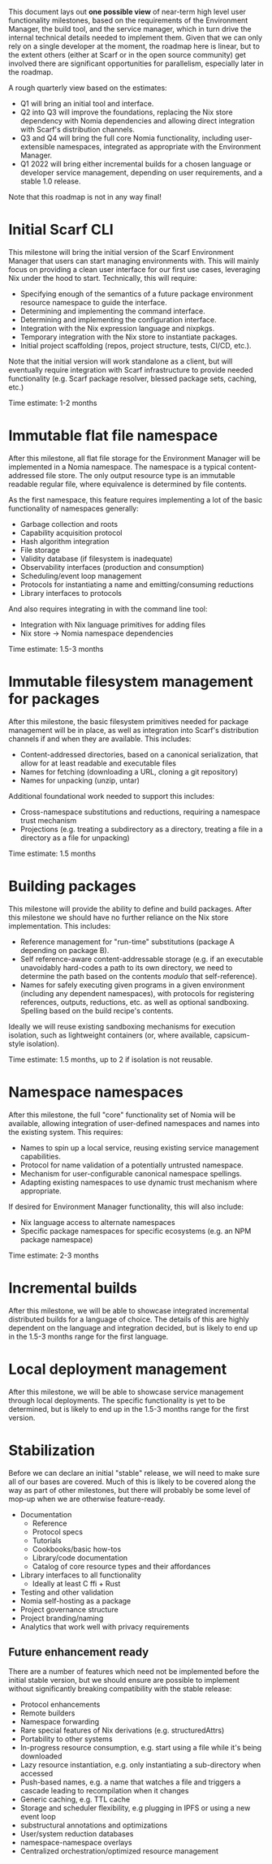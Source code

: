 This document lays out *one possible view* of near-term high level user functionality milestones, based on the requirements of the Environment Manager, the build tool, and the service manager, which in turn drive the internal technical details needed to implement them. Given that we can only rely on a single developer at the moment, the roadmap here is linear, but to the extent others (either at Scarf or in the open source community) get involved there are significant opportunities for parallelism, especially later in the roadmap.

A rough quarterly view based on the estimates:

+ Q1 will bring an initial tool and interface.
+ Q2 into Q3 will improve the foundations, replacing the Nix store dependency with Nomia dependencies and allowing direct integration with Scarf's distribution channels.
+ Q3 and Q4 will bring the full core Nomia functionality, including user-extensible namespaces, integrated as appropriate with the Environment Manager.
+ Q1 2022 will bring either incremental builds for a chosen language or developer service management, depending on user requirements, and a stable 1.0 release.

Note that this roadmap is not in any way final!

* Initial Scarf CLI
This milestone will bring the initial version of the Scarf Environment Manager that users can start managing environments with. This will mainly focus on providing a clean user interface for our first use cases, leveraging Nix under the hood to start. Technically, this will require:

+ Specifying enough of the semantics of a future package environment resource namespace to guide the interface.
+ Determining and implementing the command interface.
+ Determining and implementing the configuration interface.
+ Integration with the Nix expression language and nixpkgs.
+ Temporary integration with the Nix store to instantiate packages.
+ Initial project scaffolding (repos, project structure, tests, CI/CD, etc.).

Note that the initial version will work standalone as a client, but will eventually require integration with Scarf infrastructure to provide needed functionality (e.g. Scarf package resolver, blessed package sets, caching, etc.)

Time estimate: 1-2 months
* Immutable flat file namespace
After this milestone, all flat file storage for the Environment Manager will be implemented in a Nomia namespace. The namespace is a typical content-addressed file store. The only output resource type is an immutable readable regular file, where equivalence is determined by file contents.

As the first namespace, this feature requires implementing a lot of the basic functionality of namespaces generally:

+ Garbage collection and roots
+ Capability acquisition protocol
+ Hash algorithm integration
+ File storage
+ Validity database (if filesystem is inadequate)
+ Observability interfaces (production and consumption)
+ Scheduling/event loop management
+ Protocols for instantiating a name and emitting/consuming reductions
+ Library interfaces to protocols

And also requires integrating in with the command line tool:

+ Integration with Nix language primitives for adding files
+ Nix store → Nomia namespace dependencies

Time estimate: 1.5-3 months
* Immutable filesystem management for packages
After this milestone, the basic filesystem primitives needed for package management will be in place, as well as integration into Scarf's distribution channels if and when they are available. This includes:

+ Content-addressed directories, based on a canonical serialization, that allow for at least readable and executable files
+ Names for fetching (downloading a URL, cloning a git repository)
+ Names for unpacking (unzip, untar)

Additional foundational work needed to support this includes:

+ Cross-namespace substitutions and reductions, requiring a namespace trust mechanism
+ Projections (e.g. treating a subdirectory as a directory, treating a file in a directory as a file for unpacking)

Time estimate: 1.5 months
* Building packages
This milestone will provide the ability to define and build packages. After this milestone we should have no further reliance on the Nix store implementation. This includes:

+ Reference management for "run-time" substitutions (package A depending on package B).
+ Self reference-aware content-addressable storage (e.g. if an executable unavoidably hard-codes a path to its own directory, we need to determine the path based on the contents /modulo/ that self-reference).
+ Names for safely executing given programs in a given environment (including any dependent namespaces), with protocols for registering references, outputs, reductions, etc. as well as optional sandboxing. Spelling based on the build recipe's contents.

Ideally we will reuse existing sandboxing mechanisms for execution isolation, such as lightweight containers (or, where available, capsicum-style isolation).

Time estimate: 1.5 months, up to 2 if isolation is not reusable.
* Namespace namespaces
After this milestone, the full "core" functionality set of Nomia will be available, allowing integration of user-defined namespaces and names into the existing system. This requires:

+ Names to spin up a local service, reusing existing service management capabilities.
+ Protocol for name validation of a potentially untrusted namespace.
+ Mechanism for user-configurable canonical namespace spellings.
+ Adapting existing namespaces to use dynamic trust mechanism where appropriate.

If desired for Environment Manager functionality, this will also include:

+ Nix language access to alternate namespaces
+ Specific package namespaces for specific ecosystems (e.g. an NPM package namespace)

Time estimate: 2-3 months
* Incremental builds
After this milestone, we will be able to showcase integrated incremental distributed builds for a language of choice. The details of this are highly dependent on the language and integration decided, but is likely to end up in the 1.5-3 months range for the first language.
* Local deployment management
After this milestone, we will be able to showcase service management through local deployments. The specific functionality is yet to be determined, but is likely to end up in the 1.5-3 months range for the first version.
* Stabilization
Before we can declare an initial "stable" release, we will need to make sure all of our bases are covered. Much of this is likely to be covered along the way as part of other milestones, but there will probably be some level of mop-up when we are otherwise feature-ready.

+ Documentation
  + Reference
  + Protocol specs
  + Tutorials
  + Cookbooks/basic how-tos
  + Library/code documentation
  + Catalog of core resource types and their affordances
+ Library interfaces to all functionality
  + Ideally at least C ffi + Rust
+ Testing and other validation
+ Nomia self-hosting as a package
+ Project governance structure
+ Project branding/naming
+ Analytics that work well with privacy requirements

** Future enhancement ready
There are a number of features which need not be implemented before the initial stable version, but we should ensure are possible to implement without significantly breaking compatibility with the stable release:

+ Protocol enhancements
+ Remote builders
+ Namespace forwarding
+ Rare special features of Nix derivations (e.g. structuredAttrs)
+ Portability to other systems
+ In-progress resource consumption, e.g. start using a file while it's being downloaded
+ Lazy resource instantiation, e.g. only instantiating a sub-directory when accessed
+ Push-based names, e.g. a name that watches a file and triggers a cascade leading to recompilation when it changes
+ Generic caching, e.g. TTL cache
+ Storage and scheduler flexibility, e.g plugging in IPFS or using a new event loop
+ substructural annotations and optimizations
+ User/system reduction databases
+ namespace-namespace overlays
+ Centralized orchestration/optimized resource management
